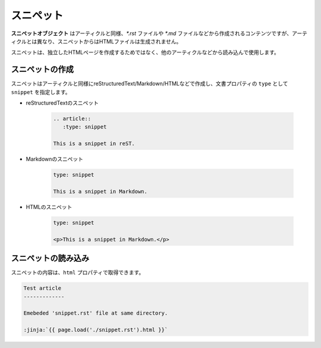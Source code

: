 
.. article::
  :order: 4
  

スニペット
======================

**スニペットオブジェクト** はアーティクルと同様、`*.rst` ファイルや `*.md` ファイルなどから作成されるコンテンツですが、アーティクルとは異なり、スニペットからはHTMLファイルは生成されません。

スニペットは、独立したHTMLページを作成するためではなく、他のアーティクルなどから読み込んで使用します。


スニペットの作成
-----------------------

スニペットはアーティクルと同様にreStructuredText/Markdown/HTMLなどで作成し、文書プロパティの ``type`` として ``snippet`` を指定します。


- reStructuredTextのスニペット

   .. code-block:: rst

      .. article::
         :type: snippet

      This is a snippet in reST.

- Markdownのスニペット

   .. code-block:: md

      type: snippet

      This is a snippet in Markdown.

- HTMLのスニペット

   .. code-block:: html

      type: snippet

      <p>This is a snippet in Markdown.</p>


スニペットの読み込み
-----------------------

スニペットの内容は、``html`` プロパティで取得できます。

.. code-block:: rst

   Test article
   -------------

   Emebeded 'snippet.rst' file at same directory.

   :jinja:`{{ page.load('./snippet.rst').html }}`


